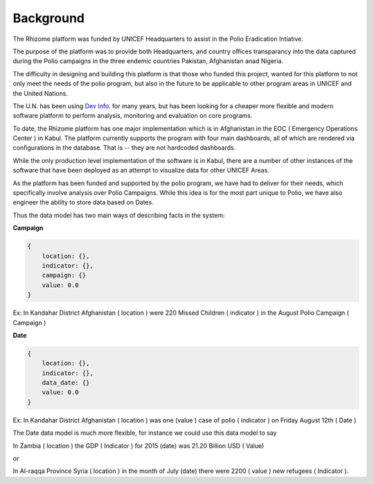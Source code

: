 Background
===========


The Rhizome platform was funded by UNICEF Headquarters to assist in the Polio Eradication Intiative.

The purpose of the platform was to provide both Headquarters, and country offices transparancy into the data captured during the Polio campaigns in the three endemic countries Pakistan, Afghanistan anad Nigeria.

The difficulty in designing and building this platform is that those who funded this project, wanted for this platform to not only meet the needs of the polio program, but also in the future to be applicable to other program areas in UNICEF and the United Nations.

The U.N. has been using `Dev Info <http://www.devinfo.org/>`_. for many years, but has been looking for a cheaper more flexible and modern software platform to perform analysis, monitoring and evaluation on core programs.

To date, the Rhizome platform has one major implementation which is in Afghanistan in the EOC ( Emergency Operations Center ) in Kabul.  The platform currently supports the program with four main dashboards, all of which are rendered via configurations in the database.  That is -- they are not hardcoded dashboards.

While the only production level implementation of the software is in Kabul, there are a number of other instances of the software that have been deployed as an attempt to visualize data for other UNICEF Areas.

As the platform has been funded and supported by the polio program, we have had to deliver for their needs, which specifically involve analysis over Polio Campaigns.  While this idea is for the most part unique to Polio, we have also engineer the ability to store data based on Dates.

Thus the data model has two main ways of describing facts in the system:

**Campaign**

.. code-block:: json

   {
       location: {},
       indicator: {},
       campaign: {}
       value: 0.0
   }

Ex: In Kandahar District Afghanistan ( location ) were 220 Missed Children ( indicator ) in the August Polio Campaign ( Campaign )

**Date**

.. code-block:: json

   {
       location: {},
       indicator: {},
       data_date: {}
       value: 0.0
   }

Ex: In Kandahar District Afghanistan ( location ) was one (value ) case of polio ( indicator ) on Friday August 12th ( Date )

The Date data model is much more flexible, for instance we could use this data model to say

In Zambia ( location ) the GDP ( Indicator ) for 2015 (date) was 21.20 Billion USD ( Value)

or

In Al-raqqa Province Syria ( location ) in the month of July (date) there were 2200 ( value ) new refugees ( Indicator ).
